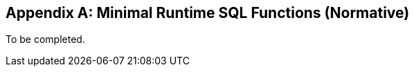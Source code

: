 [[minimal_runtime_sql_functions]]
[appendix]
== Minimal Runtime SQL Functions (Normative)

To be completed.